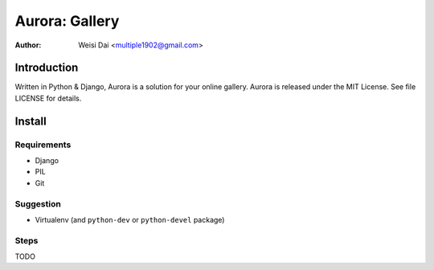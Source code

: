 ===============
Aurora: Gallery
===============

:Author: Weisi Dai <multiple1902@gmail.com>

Introduction
============

Written in Python & Django, Aurora is a solution for your online gallery. Aurora is released under the MIT License. See file LICENSE for details.

Install
=======

Requirements
------------

* Django
* PIL
* Git

Suggestion
----------

* Virtualenv (and ``python-dev`` or ``python-devel`` package)

Steps
-----

TODO
